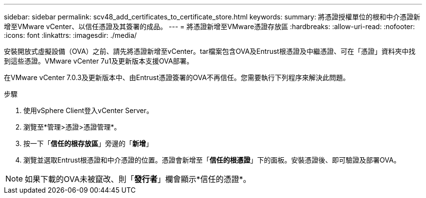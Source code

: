 ---
sidebar: sidebar 
permalink: scv48_add_certificates_to_certificate_store.html 
keywords:  
summary: 將憑證授權單位的根和中介憑證新增至VMware vCenter、以信任憑證及其簽署的成品。 
---
= 將憑證新增至VMware憑證存放區
:hardbreaks:
:allow-uri-read: 
:nofooter: 
:icons: font
:linkattrs: 
:imagesdir: ./media/


[role="lead"]
安裝開放式虛擬設備（OVA）之前、請先將憑證新增至vCenter。tar檔案包含OVA及Entrust根憑證及中繼憑證、可在「憑證」資料夾中找到這些憑證。VMware vCenter 7u1及更新版本支援OVA部署。

在VMware vCenter 7.0.3及更新版本中、由Entrust憑證簽署的OVA不再信任。您需要執行下列程序來解決此問題。

.步驟
. 使用vSphere Client登入vCenter Server。
. 瀏覽至*管理>憑證>憑證管理*。
. 按一下「*信任的根存放區*」旁邊的「*新增*」
. 瀏覽並選取Entrust根憑證和中介憑證的位置。憑證會新增至「*信任的根憑證*」下的面板。安裝憑證後、即可驗證及部署OVA。



NOTE: 如果下載的OVA未被竄改、則「*發行者*」欄會顯示*信任的憑證*。
